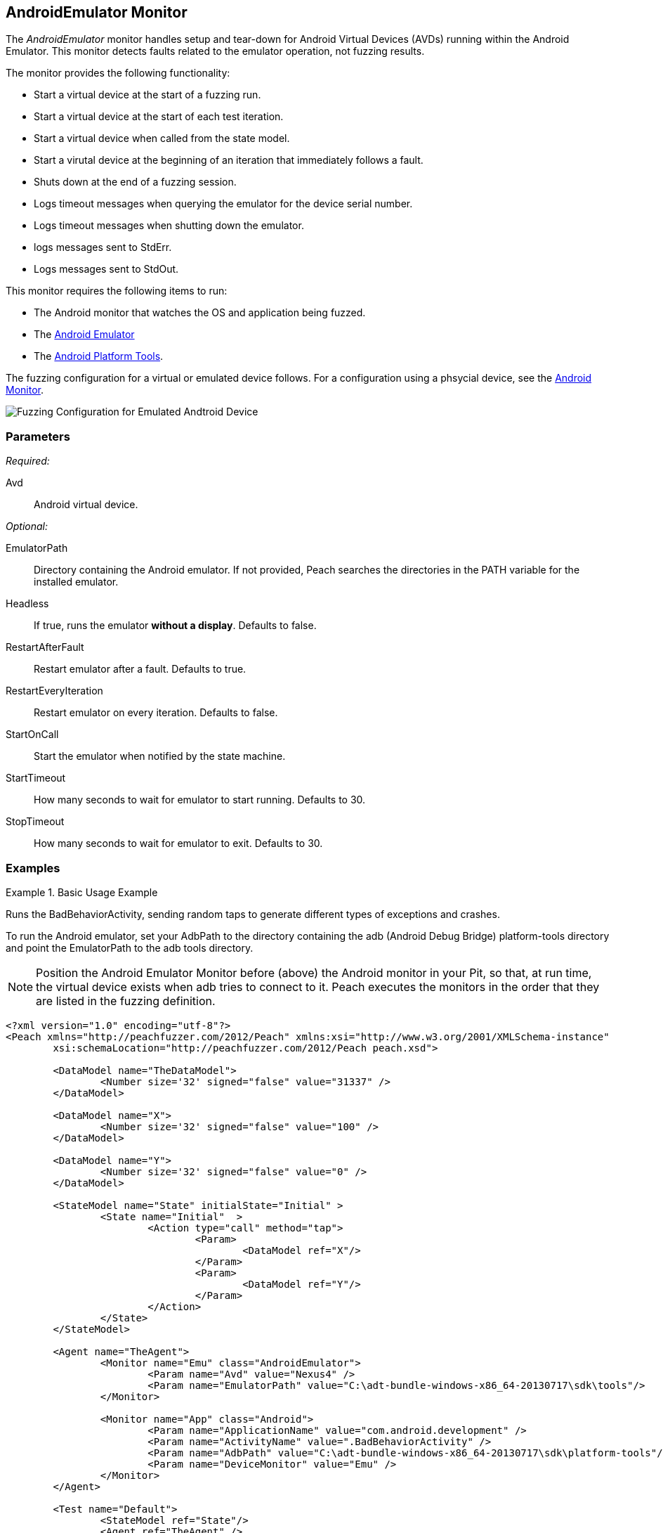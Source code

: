 <<<
[[Monitors_AndroidEmulator]]
== AndroidEmulator Monitor

The _AndroidEmulator_ monitor handles setup and tear-down for Android Virtual Devices (AVDs) 
running within the Android Emulator. This monitor detects faults related to the emulator 
operation, not fuzzing results. 

The monitor provides the following functionality:

* Start a virtual device at the start of a fuzzing run.
* Start a virtual device at the start of each test iteration.
* Start a virtual device when called from the state model.
* Start a virutal device at the beginning of an iteration that immediately follows a fault.
* Shuts down at the end of a fuzzing session.
* Logs timeout messages when querying the emulator for the device serial number. 
* Logs timeout messages when shutting down the emulator.
* logs messages sent to StdErr.
* Logs messages sent to StdOut.

This monitor requires the following items to run:

* The Android monitor that watches the OS and application being fuzzed.
* The http://developer.android.com/tools/help/emulator.html[Android Emulator] 
* The http://developer.android.com/sdk/index.html[Android Platform Tools]. 

The fuzzing configuration for a virtual or emulated device follows. For a configuration using a phsycial device, see the xref:Monitors_Android[Android Monitor].

image::{images}/AndroidEmMtr.PNG["Fuzzing Configuration for Emulated Andtroid Device", scalewidth="75%"]

// image::../images/AndroidEmMtr.PNG["Fuzzing Configuration for Emulated Andtroid Device", scalewidth="75%"]

=== Parameters

_Required:_

Avd:: Android virtual device.

_Optional:_

EmulatorPath:: Directory containing the Android emulator. If not provided, Peach searches the 
directories in the PATH variable for the installed emulator.
Headless:: If true, runs the emulator *without a display*. Defaults to false.
RestartAfterFault:: Restart emulator after a fault. Defaults to true.
RestartEveryIteration:: Restart emulator on every iteration. Defaults to false.
StartOnCall:: Start the emulator when notified by the state machine.
StartTimeout:: How many seconds to wait for emulator to start running. Defaults to 30.
StopTimeout:: How many seconds to wait for emulator to exit. Defaults to 30.

=== Examples

ifdef::peachug[]

.Basic Usage Example +
====================

This parameter example is from a setup that the BadBehaviorActivity, sending random taps to generate 
different types of exceptions and crashes. The setup is for a virtual device that uses the Android 
Emulator Monitor, as well as the Android monitor.

In order to run the Android emulator, set the EmulatorPath in the Android Emulator Monitor to the 
adb tools directory, and set the Avd parameter to the name of an Android virtual device. 
Here the name of the virtual device is "Nexus4". 

In the Android monitor, set the AdbPath to the platform-tools directory containing the adb (Android Debug Bridge).

+Android Emulator (Emu) Monitor Parameters+
[cols="2,4" options="header",halign="center"] 
|==========================================================
|Parameter        |Value
|Avd              |Nexus4
|EmulatorPath     |C:\adt-bundle-windows-x86_64-20131030\sdk\tools
|==========================================================

+Android Monitor (App) Parameters+
[cols="2,4" options="header",halign="center"] 
|==========================================================
|Parameter        |Value
|ApplicationName  |com.android.development
|ActivityName     |.BadBehaviorActivity
|AdbPath          |C:\adt-bundle-windows-x86_64-20131030\sdk\platform-tools
|DeviceMonitor    |Emu
|==========================================================
====================

NOTE: Position the Android Emulator Monitor before (above) the Android monitor in your Pit, 
so that, at run time, the virtual device exists when adb tries to connect to it. Peach 
executes the monitors in the order that they are listed in the fuzzing definition. 

endif::peachug[]


ifndef::peachug[]

.Basic Usage Example
=======================
Runs the BadBehaviorActivity, sending random taps to generate different types of exceptions and crashes.

To run the Android emulator, set your AdbPath to the directory containing the adb 
(Android Debug Bridge) platform-tools directory and point the EmulatorPath to the 
adb tools directory.

NOTE: Position the Android Emulator Monitor before (above) the Android monitor in your Pit, 
so that, at run time, the virtual device exists when adb tries to connect to it. Peach 
executes the monitors in the order that they are listed in the fuzzing definition. 

[source,xml]
----
<?xml version="1.0" encoding="utf-8"?>
<Peach xmlns="http://peachfuzzer.com/2012/Peach" xmlns:xsi="http://www.w3.org/2001/XMLSchema-instance"
	xsi:schemaLocation="http://peachfuzzer.com/2012/Peach peach.xsd">

	<DataModel name="TheDataModel">
		<Number size='32' signed="false" value="31337" />
	</DataModel>

	<DataModel name="X">
		<Number size='32' signed="false" value="100" />
	</DataModel>

	<DataModel name="Y">
		<Number size='32' signed="false" value="0" />
	</DataModel>

	<StateModel name="State" initialState="Initial" >
		<State name="Initial"  >
			<Action type="call" method="tap">
				<Param>
					<DataModel ref="X"/>
				</Param>
				<Param>
					<DataModel ref="Y"/>
				</Param>
			</Action>
		</State>
	</StateModel>

	<Agent name="TheAgent">
		<Monitor name="Emu" class="AndroidEmulator">
			<Param name="Avd" value="Nexus4" />
			<Param name="EmulatorPath" value="C:\adt-bundle-windows-x86_64-20130717\sdk\tools"/>
		</Monitor>

		<Monitor name="App" class="Android">
			<Param name="ApplicationName" value="com.android.development" />
			<Param name="ActivityName" value=".BadBehaviorActivity" />
			<Param name="AdbPath" value="C:\adt-bundle-windows-x86_64-20130717\sdk\platform-tools"/>
			<Param name="DeviceMonitor" value="Emu" />
		</Monitor>
	</Agent>

	<Test name="Default">
		<StateModel ref="State"/>
		<Agent ref="TheAgent" />

		<Publisher class="AndroidMonkey">
			<Param name="DeviceMonitor" value="App"/>
		</Publisher>

		<Logger class="File">
			<Param name="Path" value="logs"/>
		</Logger>
	</Test>
</Peach>
----

Output for this example.

----
>peach -1 --debug example.xml

[[ Peach Pro v3.0.0.0
[[ Copyright (c) Deja vu Security

[*] Test 'Default' starting with random seed 3054.
Peach.Core.Agent.Agent StartMonitor: Emu AndroidEmulator
Peach.Core.Agent.Agent StartMonitor: App Android
Peach.Core.Agent.Agent SessionStarting: Emu
Peach.Enterprise.Agent.Monitors.AndroidEmulator Starting android emulator
Peach.Enterprise.Agent.Monitors.AndroidEmulator Resolved emulator instance to android device 'emulator-5554'
Peach.Enterprise.Agent.Monitors.AndroidEmulator Android emulator 'emulator-5554' successfully started
Peach.Core.Agent.Agent SessionStarting: App
Peach.Enterprise.AndroidBridge Initializing android debug bridge.
Peach.Enterprise.AndroidBridge Android debug bridge initialized.
Peach.Enterprise.Agent.Monitors.AndroidMonitor Resolved device 'emulator-5554' from monitor 'Emu'.
Peach.Enterprise.AndroidDevice Waiting for device 'emulator-5554' to become ready
Peach.Enterprise.AndroidDevice Device 'emulator-5554' is now ready
Peach.Enterprise.AndroidDevice Executing command on 'emulator-5554': am start -W -S -n com.android.development/.BadBehaviorActivity

[R1,-,-] Performing iteration
Peach.Core.Engine runTest: Performing recording iteration.
Peach.Core.Dom.Action Run: Adding action to controlRecordingActionsExecuted
Peach.Core.Dom.Action ActionType.Call
Peach.Enterprise.Publishers.AndroidMonkeyPublisher start()
Peach.Enterprise.Publishers.AndroidMonkeyPublisher call(tap, System.Collections.Generic.List`1[Peach.Core.Dom.ActionParameter])
Peach.Core.Agent.AgentManager Message: App => DeviceSerial
Peach.Enterprise.Publishers.AndroidMonkeyPublisher Resolved device 'emulator-5554' from monitor 'App'.
Peach.Enterprise.AndroidDevice Executing command on 'emulator-5554': input tap 100 0
Peach.Core.Engine runTest: context.config.singleIteration == true
Peach.Enterprise.Publishers.AndroidMonkeyPublisher stop()
Peach.Core.Agent.Agent SessionFinished: App
Peach.Enterprise.AndroidBridge Terminating android debug bridge.
Peach.Core.Agent.Agent SessionFinished: Emu
Peach.Enterprise.Agent.Monitors.AndroidEmulator Sending stop command to emulator 'emulator-5554'
Peach.Enterprise.Agent.Monitors.AndroidEmulator Waiting for emulator 'emulator-5554' to exit
Peach.Enterprise.Agent.Monitors.AndroidEmulator Emulator 'emulator-5554' exited with code: 0
Peach.Enterprise.Agent.Monitors.AndroidEmulator Emulator 'emulator-5554' exited

[*] Test 'Default' finished.
----
=======================

endif::peachug[]
